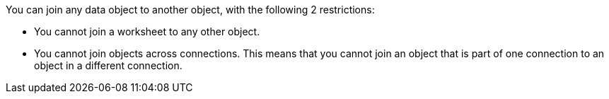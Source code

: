 You can join any data object to another object, with the following 2 restrictions:

* You cannot join a worksheet to any other object.
* You cannot join objects across connections. This means that you cannot join an object that is part of one connection to an object in a different connection.